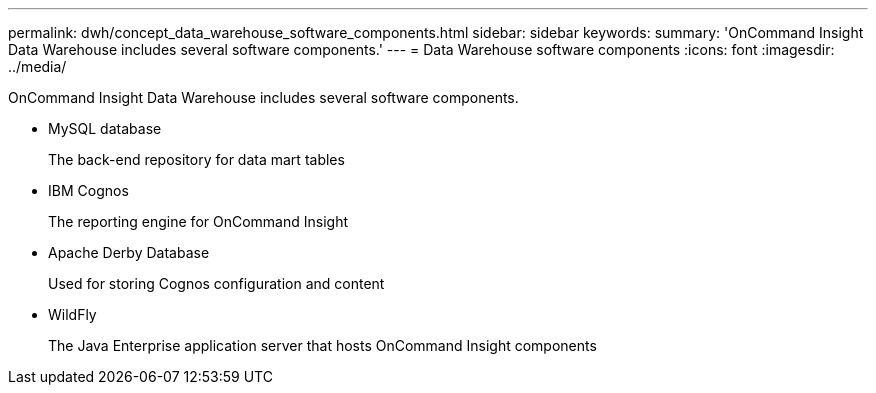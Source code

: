 ---
permalink: dwh/concept_data_warehouse_software_components.html
sidebar: sidebar
keywords: 
summary: 'OnCommand Insight Data Warehouse includes several software components.'
---
= Data Warehouse software components
:icons: font
:imagesdir: ../media/

[.lead]
OnCommand Insight Data Warehouse includes several software components.

* MySQL database
+
The back-end repository for data mart tables

* IBM Cognos
+
The reporting engine for OnCommand Insight

* Apache Derby Database
+
Used for storing Cognos configuration and content

* WildFly
+
The Java Enterprise application server that hosts OnCommand Insight components
